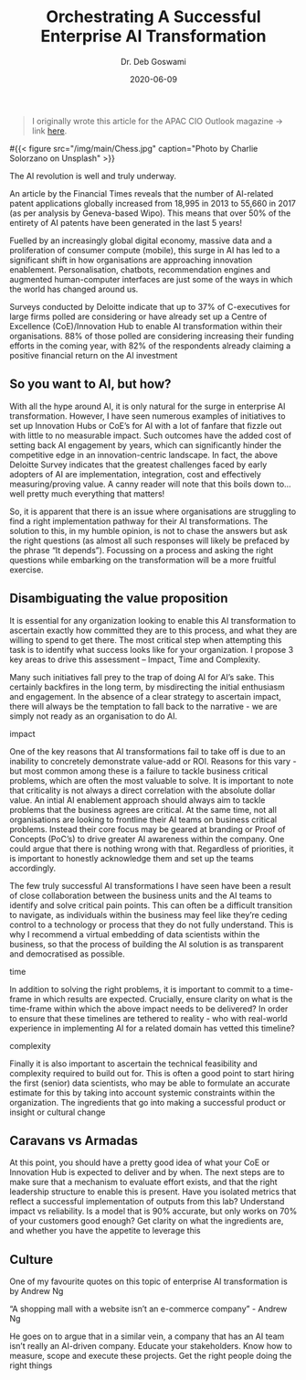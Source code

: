 #+TITLE: Orchestrating A Successful Enterprise AI Transformation
#+date: 2020-06-09
#+author: Dr. Deb Goswami
#+tags[]: AI, Machine-Learning, Enterprise Transformation
#+feature_image: /img/main/Chess.jpg

#+BEGIN_QUOTE
I originally wrote this article for the APAC CIO Outlook magazine -> link [[https://cloud.apacciooutlook.com/cxoinsights/orchestrating-a-successful-enterprise-ai-transformation-nwid-6399.html][here]].
#+END_QUOTE

#{{< figure src="/img/main/Chess.jpg" caption="Photo by Charlie Solorzano on Unsplash" >}}

The AI revolution is well and truly underway.

An article by the Financial Times reveals that the number of AI-related patent applications globally increased from 18,995 in 2013 to 55,660 in 2017 (as per analysis by Geneva-based Wipo). This means that over 50% of the entirety of AI patents have been generated in the last 5 years!

Fuelled by an increasingly global digital economy, massive data and a proliferation of consumer compute (mobile), this surge in AI has led to a significant shift in how organisations are approaching innovation enablement. Personalisation, chatbots, recommendation engines and augmented human-computer interfaces are just some of the ways in which the world has changed around us.

Surveys conducted by Deloitte indicate that up to 37% of C-executives for large firms polled are considering or have already set up a Centre of Excellence (CoE)/Innovation Hub to enable AI transformation within their organisations. 88% of those polled are considering increasing their funding efforts in the coming year, with 82% of the respondents already claiming a positive financial return on the AI investment

** So you want to AI, but how?
With all the hype around AI, it is only natural for the surge in enterprise AI transformation. However, I have seen numerous examples of initiatives to set up Innovation Hubs or CoE’s for AI with a lot of fanfare that fizzle out with little to no measurable impact. Such outcomes have the added cost of setting back AI engagement by years, which can significantly hinder the competitive edge in an innovation-centric landscape. In fact, the above Deloitte Survey indicates that the greatest challenges faced by early adopters of AI are implementation, integration, cost and effectively measuring/proving value. A canny reader will note that this boils down to…well pretty much everything that matters!

So, it is apparent that there is an issue where organisations are struggling to find a right implementation pathway for their AI transformations. The solution to this, in my humble opinion, is not to chase the answers but ask the right questions (as almost all such responses will likely be prefaced by the phrase “It depends”). Focussing on a process and asking the right questions while embarking on the transformation will be a more fruitful exercise.

** Disambiguating the value proposition
It is essential for any organization looking to enable this AI transformation to ascertain exactly how committed they are to this process, and what they are willing to spend to get there. The most critical step when attempting this task is to identify what success looks like for your organization. I propose 3 key areas to drive this assessment – Impact, Time and Complexity.

Many such initiatives fall prey to the trap of doing AI for AI’s sake. This certainly backfires in the long term, by misdirecting the initial enthusiasm and engagement. In the absence of a clear strategy to ascertain impact, there will always be the temptation to fall back to the narrative - we are simply not ready as an organisation to do AI.

**** impact

One of the key reasons that AI transformations fail to take off is due to an inability to concretely demonstrate value-add or ROI. Reasons for this vary - but most common among these is a failure to tackle business critical problems, which are often the most valuable to solve. It is important to note that criticality is not always a direct correlation with the absolute dollar value. An intial AI enablement approach should always aim to tackle problems that the business agrees are critical.
At the same time, not all organisations are looking to frontline their AI teams on business critical problems. Instead their core focus may be geared at branding or Proof of Concepts (PoC’s) to drive greater AI awareness within the company. One could argue that there is nothing wrong with that. Regardless of priorities, it is important to honestly acknowledge them and set up the teams accordingly.

The few truly successful AI transformations I have seen have been a result of close collaboration between the business units and the AI teams to identify and solve critical pain points. This can often be a difficult transition to navigate, as individuals within the business may feel like they’re ceding control to a technology or process that they do not fully understand. This is why I recommend a virtual embedding of data scientists within the business, so that the process of building the AI solution is as transparent and democratised as possible.

**** time
In addition to solving the right problems, it is important to commit to a time-frame in which results are expected. Crucially, ensure clarity on what is the time-frame within which the above impact needs to be delivered? In order to ensure that these timelines are tethered to reality - who with real-world experience in implementing AI for a related domain has vetted this timeline?

**** complexity
Finally it is also important to ascertain the technical feasibility and complexity required to build out for. This is often a good point to start hiring the first (senior) data scientists, who may be able to formulate an accurate estimate for this by taking into account systemic constraints within the organization.
The ingredients that go into making a successful product or insight or cultural change

** Caravans vs Armadas
At this point, you should have a pretty good idea of what your CoE or Innovation Hub is expected to deliver and by when. The next steps are to make sure that a mechanism to evaluate effort exists, and that the right leadership structure to enable this is present.
Have you isolated metrics that reflect a successful implementation of outputs from this lab? Understand impact vs reliability. Is a model that is 90% accurate, but only works on 70% of your customers good enough? Get clarity on what the ingredients are, and whether you have the appetite to leverage this

** Culture
One of my favourite quotes on this topic of enterprise AI transformation is by Andrew Ng
#+BEGIN_QUOTE:
“A shopping mall with a website isn’t an e-commerce company” - Andrew Ng
#+END_QUOTE

He goes on to argue that in a similar vein, a company that has an AI team isn’t really an AI-driven company.
Educate your stakeholders. Know how to measure, scope and execute these projects. Get the right people doing the right things
